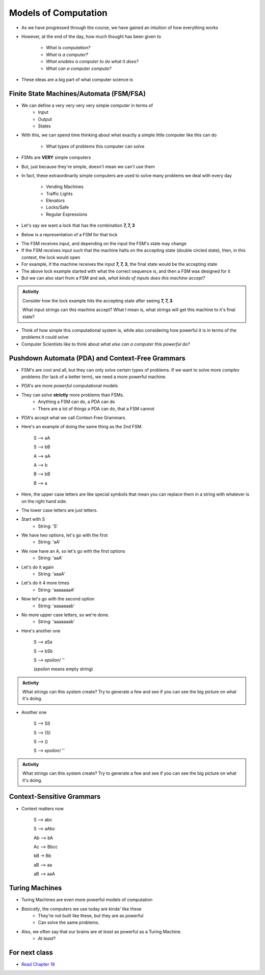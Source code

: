 *********************
Models of Computation
*********************

* As we have progressed through the course, we have gained an intuition of how everything works
* However, at the end of the day, how much thought has been given to

    * *What is computation?*
    * *What is a computer?*
    * *What enables a computer to do what it does?*
    * *What can a computer compute?*

* These ideas are a big part of what computer science is


Finite State Machines/Automata (FSM/FSA)
========================================

* We can define a very very very very simple computer in terms of 
    * Input 
    * Output
    * States
    
* With this, we can spend time thinking about what exactly a simple little computer like this can do

    * What types of problems this computer can solve

* FSMs are **VERY** simple computers
* But, just because they're simple, doesn't mean we can't use them
* In fact, these extraordinarily simple computers are used to solve many problems we deal with every day

    * Vending Machines
    * Traffic Lights
    * Elevators
    * Locks/Safe
    * Regular Expressions 

* Let's say we want a lock that has the combination **7, 7, 3**
* Below is a representation of a FSM for that lock

.. image:: FSM_lock.png

* The FSM receives input, and depending on the input the FSM's state may change
* If the FSM receives input such that the machine halts on the accepting state (double circled state), then, in this context, the lock would open
* For example, if the machine receives the input **7, 7, 3**, the final state would be the accepting state

* The above lock example started with what the correct sequence is, and then a FSM was designed for it
* But we can also start from a FSM and ask, *what kinds of inputs does this machine accept?*

.. image:: FSM_regex.png

.. admonition:: Activity
    :class: activity

    Consider how the lock example hits the accepting state after seeing **7, 7, 3**.

    What input strings can this machine accept? What I mean is, what strings will get this machine to it's final state?


* Think of how simple this computational system is, while also considering how powerful it is in terms of the problems it could solve
* Computer Scientists like to think about *what else can a computer this powerful do?*
    

Pushdown Automata (PDA) and Context-Free Grammars 
=================================================

* FSM's are cool and all, but they can only solve certain types of problems. If we want to solve more *complex* problems (for lack of a better term), we need a more powerful machine. 

* PDA's are more *powerful* computational models
* They can solve **strictly** more problems than FSMs. 
    * Anything a FSM can do, a PDA can do
    * There are a lot of things a PDA can do, that a FSM cannot
    
* PDA's accept what we call Context-Free Grammars. 

* Here's an example of doing the same thing as the 2nd FSM. 

    S --> aA

    S --> bB

    A --> aA

    A --> b

    B --> bB

    B --> a

* Here, the upper case letters are like special symbols that mean you can replace them in a string with whatever is on the right hand side. 
* The lower case letters are just letters. 

* Start with S
    * String: 'S'
* We have two options, let's go with the first
    * String: 'aA'
* We now have an A, so let's go with the first options
    * String: 'aaA'
* Let's do it again
    * String: 'aaaA'
* Let's do it 4 more times
    * String: 'aaaaaaaA'
* Now let's go with the second option
    * String: 'aaaaaaab'
* No more upper case letters, so we're done. 
    * String: 'aaaaaaab'

    
* Here's another one

    S --> aSa
    
    S --> bSb
    
    S --> *epsilon*/ ''
    
    (*epsilon* means empty string)
    
.. admonition:: Activity
    :class: activity
   
    What strings can this system create? Try to generate a few and see if you can see the big picture on what it's doing.   

* Another one   

    S --> SS
    
    S --> (S)

    S --> ()

    S --> *epsilon*/ ''

.. admonition:: Activity
    :class: activity
   
    What strings can this system create? Try to generate a few and see if you can see the big picture on what it's doing. 


Context-Sensitive Grammars
==========================

* Context matters now

    S --> abc
    
    S --> aAbc
    
    Ab --> bA
    
    Ac --> Bbcc
    
    bB -> Bb
    
    aB --> aa
    
    aB --> aaA

    
Turing Machines 
===============

.. image:: TuringMachine.jpg

* Turing Machines are even more powerful models of computation
* *Basically*, the computers we use today are kinda' like these
    * They're not built like these, but they are as powerful
    * Can solve the same problems. 
    
* Also, we often say that our brains are *at least* as powerful as a Turing Machine. 
    * *At least*?

    
For next class
==============

* `Read Chapter 18 <http://openbookproject.net/thinkcs/python/english3e/recursion.html>`_


